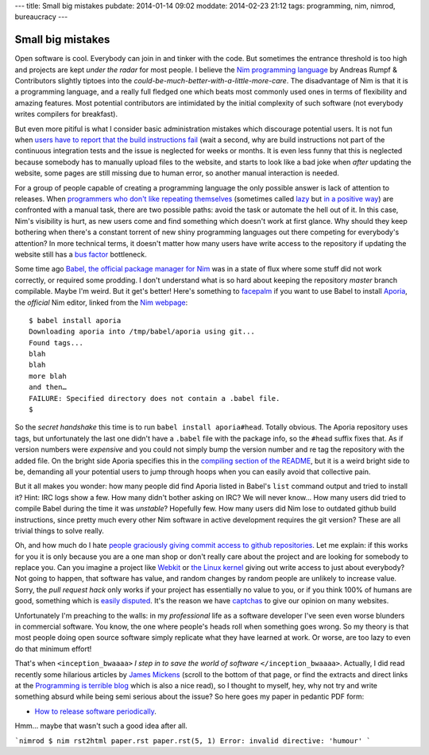 ---
title: Small big mistakes
pubdate: 2014-01-14 09:02
moddate: 2014-02-23 21:12
tags: programming, nim, nimrod, bureaucracy
---

Small big mistakes
==================

Open software is cool. Everybody can join in and tinker with the code. But
sometimes the entrance threshold is too high and projects are kept *under the
radar* for most people. I believe the `Nim programming language
<http://nim-lang.org>`_ by Andreas Rumpf & Contributors slightly tiptoes
into the *could-be-much-better-with-a-little-more-care*. The disadvantage of
Nim is that it is a programming language, and a really full fledged one
which beats most commonly used ones in terms of flexibility and amazing
features. Most potential contributors are intimidated by the initial complexity
of such software (not everybody writes compilers for breakfast).

But even more pitiful is what I consider basic administration mistakes which
discourage potential users. It is not fun when `users have to report that the
build instructions fail <https://github.com/Araq/Nimrod/issues/750>`_ (wait a
second, why are build instructions not part of the continuous integration tests
and the issue is neglected for weeks or months. It is even less funny that this
is neglected because somebody has to manually upload files to the website, and
starts to look like a bad joke when *after* updating the website, some pages
are still missing due to human error, so another manual interaction is needed.

For a group of people capable of creating a programming language the only
possible answer is lack of attention to releases. When `programmers who don't
like repeating themselves
<https://en.wikipedia.org/wiki/Don%27t_Repeat_Yourself>`_ (sometimes called
`lazy <http://weblogs.asp.net/erobillard/pages/3801.aspx>`_ but `in a positive
way <http://blogoscoped.com/archive/2005-08-24-n14.html>`_) are confronted with
a manual task, there are two possible paths: avoid the task or automate the
hell out of it. In this case, Nim's visibility is hurt, as new users come
and find something which doesn't work at first glance. Why should they keep
bothering when there's a constant torrent of new shiny programming languages
out there competing for everybody's attention? In more technical terms, it
doesn't matter how many users have write access to the repository if updating
the website still has a `bus factor
<http://www.crummy.com/writing/segfault.org/Bus.html>`_ bottleneck.

Some time ago `Babel, the official package manager for Nim
<https://github.com/nimrod-code/babel>`_ was in a state of flux where some
stuff did not work correctly, or required some prodding. I don't understand
what is so hard about keeping the repository *master* branch compilable. Maybe
I'm weird. But it get's better!  Here's something to `facepalm
<http://knowyourmeme.com/memes/facepalm>`_ if you want to use Babel to install
`Aporia <https://github.com/nimrod-code/Aporia>`_, the *official* Nim
editor, linked from the `Nim webpage <http://nim-lang.org>`_::

    $ babel install aporia
    Downloading aporia into /tmp/babel/aporia using git...
    Found tags...
    blah
    blah
    more blah
    and then…
    FAILURE: Specified directory does not contain a .babel file.
    $

So the *secret handshake* this time is to run ``babel install aporia#head``.
Totally obvious. The Aporia repository uses tags, but unfortunately the last
one didn't have a ``.babel`` file with the package info, so the ``#head``
suffix fixes that. As if version numbers were *expensive* and you could not
simply bump the version number and re tag the repository with the added file.
On the bright side Aporia specifies this in the `compiling section of the
README <https://github.com/nimrod-code/Aporia#compiling>`_, but it is a weird
bright side to be, demanding all your potential users to jump through hoops
when you can easily avoid that collective pain.

But it all makes you wonder: how many people did find Aporia listed in Babel's
``list`` command output and tried to install it? Hint: IRC logs show a few. How
many didn't bother asking on IRC? We will never know… How many users did tried
to compile Babel during the time it was *unstable*? Hopefully few. How many
users did Nim lose to outdated github build instructions, since pretty much
every other Nim software in active development requires the git version?
These are all trivial things to solve really.

Oh, and how much do I hate `people graciously giving commit access to github
repositories <http://felixge.de/2013/03/11/the-pull-request-hack.html>`_. Let
me explain: if this works for you it is only because you are a one man shop or
don't really care about the project and are looking for somebody to replace
you. Can you imagine a project like `Webkit <http://www.webkit.org>`_ or `the
Linux kernel <https://www.kernel.org>`_ giving out write access to just about
everybody? Not going to happen, that software has value, and random changes by
random people are unlikely to increase value. Sorry, the *pull request hack*
only works if your project has essentially no value to you, or if you think
100% of humans are good, something which is `easily disputed
<http://www.penny-arcade.com/comic/2004/03/19/>`_. It's the reason we have
`captchas <https://en.wikipedia.org/wiki/Captcha>`_ to give our opinion on many
websites.

Unfortunately I'm preaching to the walls: in my *professional* life as a
software developer I've seen even worse blunders in commercial software. You
know, the one where people's heads roll when something goes wrong. So my theory
is that most people doing open source software simply replicate what they have
learned at work. Or worse, are too lazy to even do that minimum effort!

That's when ``<inception_bwaaaa>`` *I step in to save the world of software*
``</inception_bwaaaa>``. Actually, I did read recently some hilarious articles
by `James Mickens <https://research.microsoft.com/en-us/people/mickens/>`_
(scroll to the bottom of that page, or find the extracts and direct links at
the `Programming is terrible blog
<http://programmingisterrible.com/post/72437339273/james-mickens-the-funniest-person-in-microsoft>`_
which is also a nice read), so I thought to myself, hey, why not try and write
something absurd while being semi serious about the issue? So here goes my
paper in pedantic PDF form:

* `How to release software periodically
  <how_to_release_software_periodically.pdf>`_.

Hmm… maybe that wasn't such a good idea after all.

```nimrod
$ nim rst2html paper.rst
paper.rst(5, 1) Error: invalid directive: 'humour'
```

